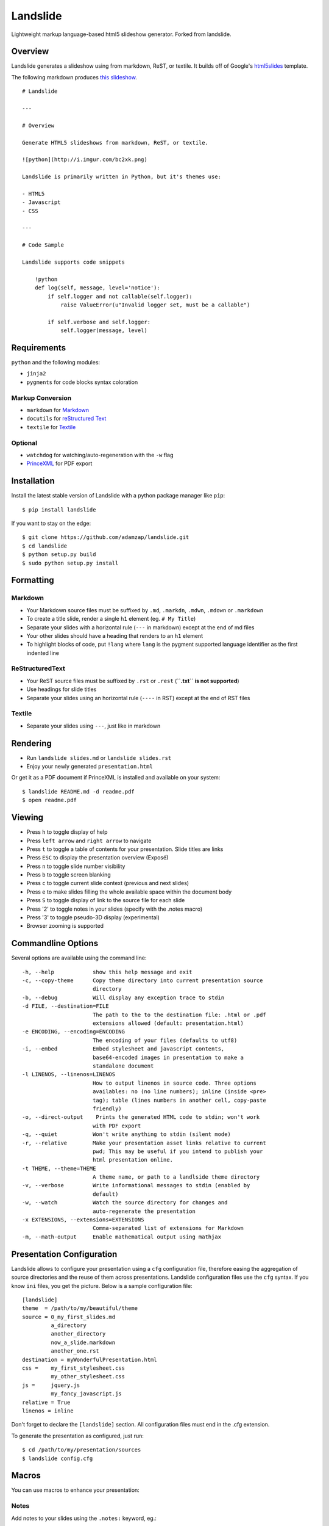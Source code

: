 =========
Landslide
=========


| |docs| |travis| |appveyor| |coveralls| |landscape| |scrutinizer|
| |version| |downloads| |wheel| |supported-versions| |supported-implementations|

.. |docs| image:: https://readthedocs.org/projects/python-darkslide/badge/?style=flat
    :target: https://readthedocs.org/projects/python-darkslide
    :alt: Documentation Status

.. |travis| image:: http://img.shields.io/travis/ionelmc/python-darkslide/master.png?style=flat
    :alt: Travis-CI Build Status
    :target: https://travis-ci.org/ionelmc/python-darkslide

.. |appveyor| image:: https://ci.appveyor.com/api/projects/status/github/ionelmc/python-darkslide?branch=master
    :alt: AppVeyor Build Status
    :target: https://ci.appveyor.com/project/ionelmc/python-darkslide

.. |coveralls| image:: http://img.shields.io/coveralls/ionelmc/python-darkslide/master.png?style=flat
    :alt: Coverage Status
    :target: https://coveralls.io/r/ionelmc/python-darkslide

.. |landscape| image:: https://landscape.io/github/ionelmc/python-darkslide/master/landscape.svg?style=flat
    :target: https://landscape.io/github/ionelmc/python-darkslide/master
    :alt: Code Quality Status

.. |version| image:: http://img.shields.io/pypi/v/darkslide.png?style=flat
    :alt: PyPI Package latest release
    :target: https://pypi.python.org/pypi/darkslide

.. |downloads| image:: http://img.shields.io/pypi/dm/darkslide.png?style=flat
    :alt: PyPI Package monthly downloads
    :target: https://pypi.python.org/pypi/darkslide

.. |wheel| image:: https://pypip.in/wheel/darkslide/badge.png?style=flat
    :alt: PyPI Wheel
    :target: https://pypi.python.org/pypi/darkslide

.. |supported-versions| image:: https://pypip.in/py_versions/darkslide/badge.png?style=flat
    :alt: Supported versions
    :target: https://pypi.python.org/pypi/darkslide

.. |supported-implementations| image:: https://pypip.in/implementation/darkslide/badge.png?style=flat
    :alt: Supported imlementations
    :target: https://pypi.python.org/pypi/darkslide

.. |scrutinizer| image:: https://img.shields.io/scrutinizer/g/ionelmc/python-darkslide/master.png?style=flat
    :alt: Scrutinizer Status
    :target: https://scrutinizer-ci.com/g/ionelmc/python-darkslide/

Lightweight markup language-based html5 slideshow generator. Forked from landslide.

Overview
========

Landslide generates a slideshow using from markdown, ReST, or textile.
It builds off of Google's
`html5slides <http://code.google.com/p/html5slides/>`__ template.

The following markdown produces `this
slideshow <http://adamzap.com/misc/presentation.html>`__.

::

    # Landslide

    ---

    # Overview

    Generate HTML5 slideshows from markdown, ReST, or textile.

    ![python](http://i.imgur.com/bc2xk.png)

    Landslide is primarily written in Python, but it's themes use:

    - HTML5
    - Javascript
    - CSS

    ---

    # Code Sample

    Landslide supports code snippets

        !python
        def log(self, message, level='notice'):
            if self.logger and not callable(self.logger):
                raise ValueError(u"Invalid logger set, must be a callable")

            if self.verbose and self.logger:
                self.logger(message, level)

Requirements
============

``python`` and the following modules:

-  ``jinja2``
-  ``pygments`` for code blocks syntax coloration

Markup Conversion
-----------------

-  ``markdown`` for `Markdown <http://en.wikipedia.org/wiki/Markdown>`__
-  ``docutils`` for `reStructured
   Text <http://en.wikipedia.org/wiki/ReStructuredText>`__
-  ``textile`` for
   `Textile <http://en.wikipedia.org/wiki/Textile_(markup_language)>`__

Optional
--------

-  ``watchdog`` for watching/auto-regeneration with the ``-w`` flag
-  `PrinceXML <http://www.princexml.com/>`__ for PDF export

Installation
============

Install the latest stable version of Landslide with a python package
manager like ``pip``:

::

    $ pip install landslide

If you want to stay on the edge:

::

    $ git clone https://github.com/adamzap/landslide.git
    $ cd landslide
    $ python setup.py build
    $ sudo python setup.py install

Formatting
==========

Markdown
--------

-  Your Markdown source files must be suffixed by ``.md``, ``.markdn``,
   ``.mdwn``, ``.mdown`` or ``.markdown``
-  To create a title slide, render a single ``h1`` element (eg.
   ``# My Title``)
-  Separate your slides with a horizontal rule (``---`` in markdown)
   except at the end of md files
-  Your other slides should have a heading that renders to an ``h1``
   element
-  To highlight blocks of code, put ``!lang`` where ``lang`` is the
   pygment supported language identifier as the first indented line

ReStructuredText
----------------

-  Your ReST source files must be suffixed by ``.rst`` or ``.rest``
   (**``.txt`` is not supported**)
-  Use headings for slide titles
-  Separate your slides using an horizontal rule (``----`` in RST)
   except at the end of RST files

Textile
-------

-  Separate your slides using ``---``, just like in markdown

Rendering
=========

-  Run ``landslide slides.md`` or ``landslide slides.rst``
-  Enjoy your newly generated ``presentation.html``

Or get it as a PDF document if PrinceXML is installed and available on
your system:

::

    $ landslide README.md -d readme.pdf
    $ open readme.pdf

Viewing
=======

-  Press ``h`` to toggle display of help
-  Press ``left arrow`` and ``right arrow`` to navigate
-  Press ``t`` to toggle a table of contents for your presentation.
   Slide titles are links
-  Press ``ESC`` to display the presentation overview (Exposé)
-  Press ``n`` to toggle slide number visibility
-  Press ``b`` to toggle screen blanking
-  Press ``c`` to toggle current slide context (previous and next
   slides)
-  Press ``e`` to make slides filling the whole available space within
   the document body
-  Press ``S`` to toggle display of link to the source file for each
   slide
-  Press '2' to toggle notes in your slides (specify with the .notes
   macro)
-  Press '3' to toggle pseudo-3D display (experimental)
-  Browser zooming is supported

Commandline Options
===================

Several options are available using the command line:

::

    -h, --help            show this help message and exit
    -c, --copy-theme      Copy theme directory into current presentation source
                          directory
    -b, --debug           Will display any exception trace to stdin
    -d FILE, --destination=FILE
                          The path to the to the destination file: .html or .pdf
                          extensions allowed (default: presentation.html)
    -e ENCODING, --encoding=ENCODING
                          The encoding of your files (defaults to utf8)
    -i, --embed           Embed stylesheet and javascript contents,
                          base64-encoded images in presentation to make a
                          standalone document
    -l LINENOS, --linenos=LINENOS
                          How to output linenos in source code. Three options
                          availables: no (no line numbers); inline (inside <pre>
                          tag); table (lines numbers in another cell, copy-paste
                          friendly)
    -o, --direct-output    Prints the generated HTML code to stdin; won't work
                          with PDF export
    -q, --quiet           Won't write anything to stdin (silent mode)
    -r, --relative        Make your presentation asset links relative to current
                          pwd; This may be useful if you intend to publish your
                          html presentation online.
    -t THEME, --theme=THEME
                          A theme name, or path to a landlside theme directory
    -v, --verbose         Write informational messages to stdin (enabled by
                          default)
    -w, --watch           Watch the source directory for changes and
                          auto-regenerate the presentation
    -x EXTENSIONS, --extensions=EXTENSIONS
                          Comma-separated list of extensions for Markdown
    -m, --math-output     Enable mathematical output using mathjax

Presentation Configuration
==========================

Landslide allows to configure your presentation using a ``cfg``
configuration file, therefore easing the aggregation of source
directories and the reuse of them across presentations. Landslide
configuration files use the ``cfg`` syntax. If you know ``ini`` files,
you get the picture. Below is a sample configuration file:

::

    [landslide]
    theme  = /path/to/my/beautiful/theme
    source = 0_my_first_slides.md
             a_directory
             another_directory
             now_a_slide.markdown
             another_one.rst
    destination = myWonderfulPresentation.html
    css =    my_first_stylesheet.css
             my_other_stylesheet.css
    js =     jquery.js
             my_fancy_javascript.js
    relative = True
    linenos = inline

Don't forget to declare the ``[landslide]`` section. All configuration
files must end in the .cfg extension.

To generate the presentation as configured, just run:

::

    $ cd /path/to/my/presentation/sources
    $ landslide config.cfg

Macros
======

You can use macros to enhance your presentation:

Notes
-----

Add notes to your slides using the ``.notes:`` keyword, eg.:

::

    # My Slide Title

    .notes: These are my notes, hidden by default

    My visible content goes here

You can toggle display of notes by pressing the ``2`` key.

Some other macros are also available by default: ``.fx: foo bar`` will
add the ``foo`` and ``bar`` classes to the corresponding slide ``<div>``
element, easing styling of your presentation using CSS.

QR Codes
--------

Add a QR Code to your presentation by using the ``.qr`` keyword:

::

    .qr: 450|http://github.com/adamzap/landslide

Presenter Notes
===============

You can also add presenter notes to each slide by following the slide
content with a heading entitled "Presenter Notes". Press the 'p' key to
open the presenter view.

Registering Macros
==================

Macros are used to transform the HTML contents of your slide.

You can register your own macros by creating ``landslide.macro.Macro``
derived classes, implementing a ``process(content, source=None)`` method
and returning a tuple containing the modified contents and some css
classes you may be wanting to add to your slide ``<div>`` element. For
example:

::

    !python
    import landslide

    class MyMacro(landslide.Macro):
      def process(self, content, source=None):
        return content + '<p>plop</p>', ['plopped_slide']

    g = landslide.generator.Generator(source='toto.md')
    g.register_macro(MyMacro)
    print g.render()

This will render any slide as below:

::

    !html
    <div class="slide plopped_slide">
      <header><h2>foo</h2></header>
      <section>
        <p>my slide contents</p>
        <p>plop</p>
      </section>
    </div>

Advanced Usage
==============

Setting Custom Destination File
-------------------------------

::

    $ landslide slides.md -d ~/MyPresentations/presentation.html

Working with Directories
------------------------

::

    $ landslide slides/

Working with Direct Output
--------------------------

::

    $ landslide slides.md -o | tidy

Using an Alternate Landslide Theme
----------------------------------

::

    $ landslide slides.md -t mytheme
    $ landslide slides.md -t /path/to/theme/dir

Embedding Base-64-Encoded Images
--------------------------------

::

    $ landslide slides.md -i

Exporting to PDF
----------------

::

    $ landslide slides.md -d presentation.pdf

Enabling mathematical notation
------------------------------

::

    Note that this require writing the slides in ReST format as well as
    using Docutils 0.8 or newer.

    $ landslide slides.rst -m

Enabling Markdown Extensions
----------------------------

See documentation on available Markdown extensions
`here <https://pythonhosted.org/Markdown/extensions/index.html>`__:

::

    $ landslide slides.md -x abbr

Theming
-------

A Landslide theme is a directory following this simple structure:

::

    mytheme/
    |-- base.html
    |-- css
    |   |-- print.css
    |   `-- screen.css
    `-- js
        `-- slides.js

If a theme does not provide HTML and JS files, those from the default
theme will be used. CSS is not optional.

Last, you can also copy the whole theme directory to your presentation
one by passing the ``--copy-theme`` option to the ``landslide`` command:

::

    $ landslide slides.md -t /path/to/some/theme --copy-theme

User stylesheets and Javascripts
================================

If you don't want to bother making your own theme, you can include your
own user css and js files to the generated presentation.

This feature is only available if you use a landslide configuration
file, by setting the ``css`` and/or ``js`` flags:

::

    [landslide]
    theme  = /path/to/my/beautiful/theme
    source = slides.mdown
    css =    custom.css
    js =     jquery.js
             powerpoint.js

These will link the ``custom.css`` stylesheet and both the ``jquery.js``
and ``powerpoint.js`` files within the ``<head>`` section of the
presentation html file.

**NOTE:** Paths to the css and js files must be relative to the
directory you're running the ``landslide`` command from.

Publishing your Presentation Online
===================================

If you intend to publish your HTML presentation online, you'll have to
use the ``--relative`` option, as well as the ``--copy-theme`` one to
have all asset links relative to the root of your presentation;

::

    $ landslide slides.md --relative --copy-theme

That way, you'll just have to host the whole presentation directory to a
webserver. Of course, no Python nor PHP nor anything else than a HTTP
webserver (like Apache) is required to host a landslide presentation.

`Here's an example <http://www.akei.com/presentations/2011-Djangocong/index.html>`__.

Theme Variables
===============

The ``base.html`` must be a `Jinja2 template
file <http://jinja.pocoo.org/2/documentation/templates>`__ where you can
harness the following template variables:

-  ``css``: the stylesheet contents, available via two keys, ``print``
   and ``screen``, both having:
-  a ``path_url`` key storing the url to the asset file path
-  a ``contents`` key storing the asset contents
-  ``js``: the javascript contents, having:
-  a ``path_url`` key storing the url to the asset file path
-  a ``contents`` key storing the asset contents
-  ``slides``: the slides list, each one having these properties:
-  ``header``: the slide title
-  ``content``: the slide contents
-  ``number``: the slide number
-  ``embed``: is the current document a standalone one?
-  ``num_slides``: the number of slides in current presentation
-  ``toc``: the Table of Contents, listing sections of the document.
   Each section has these properties available:
-  ``title``: the section title
-  ``number``: the slide number of the section
-  ``sub``: subsections, if any

Styles Scope
============

-  To change HTML5 presentation styles, tweak the ``css/screen.css``
   stylesheet bundled with the theme you are using
-  For PDF, modify the ``css/print.css``

Authors
=======

Original Author and Development Lead
------------------------------------

-  Adam Zapletal (adamzap@gmail.com)

Co-Author
---------

-  Nicolas Perriault (nperriault@gmail.com)

Contributors
------------

See https://github.com/ionelmc/python-darkslide/contributors

Base Template Authors and Contributors (html5-slides)
-----------------------------------------------------

-  Marcin Wichary (mwichary@google.com)
-  Ernest Delgado (ernestd@google.com)
-  Alex Russell (slightlyoff@chromium.org)
